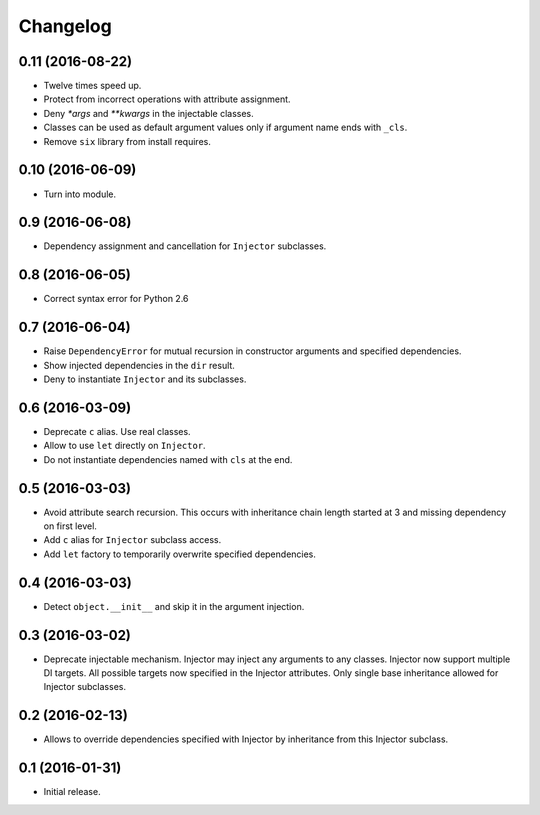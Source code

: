 
.. :changelog:

Changelog
---------

0.11 (2016-08-22)
+++++++++++++++++

- Twelve times speed up.
- Protect from incorrect operations with attribute assignment.
- Deny `*args` and `**kwargs` in the injectable classes.
- Classes can be used as default argument values only if argument name
  ends with ``_cls``.
- Remove ``six`` library from install requires.

0.10 (2016-06-09)
+++++++++++++++++

- Turn into module.

0.9 (2016-06-08)
++++++++++++++++

- Dependency assignment and cancellation for ``Injector`` subclasses.

0.8 (2016-06-05)
++++++++++++++++

- Correct syntax error for Python 2.6

0.7 (2016-06-04)
++++++++++++++++

- Raise ``DependencyError`` for mutual recursion in constructor
  arguments and specified dependencies.
- Show injected dependencies in the ``dir`` result.
- Deny to instantiate ``Injector`` and its subclasses.

0.6 (2016-03-09)
++++++++++++++++

- Deprecate ``c`` alias.  Use real classes.
- Allow to use ``let`` directly on ``Injector``.
- Do not instantiate dependencies named with ``cls`` at the end.

0.5 (2016-03-03)
++++++++++++++++

- Avoid attribute search recursion.  This occurs with inheritance
  chain length started at 3 and missing dependency on first level.
- Add ``c`` alias for ``Injector`` subclass access.
- Add ``let`` factory to temporarily overwrite specified
  dependencies.

0.4 (2016-03-03)
++++++++++++++++

- Detect ``object.__init__`` and skip it in the argument injection.

0.3 (2016-03-02)
++++++++++++++++

- Deprecate injectable mechanism.  Injector may inject any arguments
  to any classes.  Injector now support multiple DI targets.  All
  possible targets now specified in the Injector attributes.  Only
  single base inheritance allowed for Injector subclasses.

0.2 (2016-02-13)
++++++++++++++++

- Allows to override dependencies specified with Injector by
  inheritance from this Injector subclass.

0.1 (2016-01-31)
++++++++++++++++

- Initial release.
